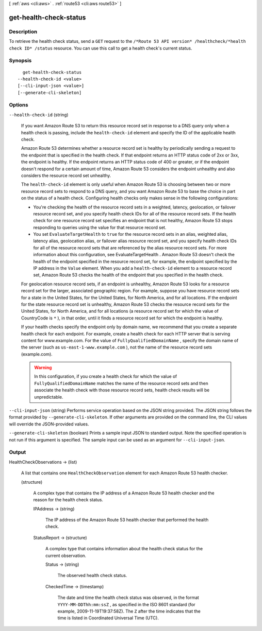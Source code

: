 [ :ref:`aws <cli:aws>` . :ref:`route53 <cli:aws route53>` ]

.. _cli:aws route53 get-health-check-status:


***********************
get-health-check-status
***********************



===========
Description
===========



To retrieve the health check status, send a ``GET`` request to the ``/*Route 53 API version* /healthcheck/*health check ID* /status`` resource. You can use this call to get a health check's current status. 



========
Synopsis
========

::

    get-health-check-status
  --health-check-id <value>
  [--cli-input-json <value>]
  [--generate-cli-skeleton]




=======
Options
=======

``--health-check-id`` (string)


  If you want Amazon Route 53 to return this resource record set in response to a DNS query only when a health check is passing, include the ``health-check-id`` element and specify the ID of the applicable health check.

   

  Amazon Route 53 determines whether a resource record set is healthy by periodically sending a request to the endpoint that is specified in the health check. If that endpoint returns an HTTP status code of 2xx or 3xx, the endpoint is healthy. If the endpoint returns an HTTP status code of 400 or greater, or if the endpoint doesn't respond for a certain amount of time, Amazon Route 53 considers the endpoint unhealthy and also considers the resource record set unhealthy.

   

  The ``health-check-id`` element is only useful when Amazon Route 53 is choosing between two or more resource record sets to respond to a DNS query, and you want Amazon Route 53 to base the choice in part on the status of a health check. Configuring health checks only makes sense in the following configurations:

   

   
  * You're checking the health of the resource record sets in a weighted, latency, geolocation, or failover resource record set, and you specify health check IDs for all of the resource record sets. If the health check for one resource record set specifies an endpoint that is not healthy, Amazon Route 53 stops responding to queries using the value for that resource record set.
   
  * You set ``EvaluateTargetHealth`` to ``true`` for the resource record sets in an alias, weighted alias, latency alias, geolocation alias, or failover alias resource record set, and you specify health check IDs for all of the resource record sets that are referenced by the alias resource record sets. For more information about this configuration, see  EvaluateTargetHealth . Amazon Route 53 doesn't check the health of the endpoint specified in the resource record set, for example, the endpoint specified by the IP address in the ``Value`` element. When you add a ``health-check-id`` element to a resource record set, Amazon Route 53 checks the health of the endpoint that you specified in the health check. 
   

   

  For geolocation resource record sets, if an endpoint is unhealthy, Amazon Route 53 looks for a resource record set for the larger, associated geographic region. For example, suppose you have resource record sets for a state in the United States, for the United States, for North America, and for all locations. If the endpoint for the state resource record set is unhealthy, Amazon Route 53 checks the resource record sets for the United States, for North America, and for all locations (a resource record set for which the value of CountryCode is ``*`` ), in that order, until it finds a resource record set for which the endpoint is healthy.

   

  If your health checks specify the endpoint only by domain name, we recommend that you create a separate health check for each endpoint. For example, create a health check for each HTTP server that is serving content for www.example.com. For the value of ``FullyQualifiedDomainName`` , specify the domain name of the server (such as ``us-east-1-www.example.com`` ), not the name of the resource record sets (example.com).

   

  .. warning::

    In this configuration, if you create a health check for which the value of ``FullyQualifiedDomainName`` matches the name of the resource record sets and then associate the health check with those resource record sets, health check results will be unpredictable.

  

``--cli-input-json`` (string)
Performs service operation based on the JSON string provided. The JSON string follows the format provided by ``--generate-cli-skeleton``. If other arguments are provided on the command line, the CLI values will override the JSON-provided values.

``--generate-cli-skeleton`` (boolean)
Prints a sample input JSON to standard output. Note the specified operation is not run if this argument is specified. The sample input can be used as an argument for ``--cli-input-json``.



======
Output
======

HealthCheckObservations -> (list)

  

  A list that contains one ``HealthCheckObservation`` element for each Amazon Route 53 health checker.

  

  (structure)

    

    A complex type that contains the IP address of a Amazon Route 53 health checker and the reason for the health check status.

    

    IPAddress -> (string)

      

      The IP address of the Amazon Route 53 health checker that performed the health check.

      

      

    StatusReport -> (structure)

      

      A complex type that contains information about the health check status for the current observation.

      

      Status -> (string)

        

        The observed health check status.

        

        

      CheckedTime -> (timestamp)

        

        The date and time the health check status was observed, in the format ``YYYY-MM-DDThh:mm:ssZ`` , as specified in the ISO 8601 standard (for example, 2009-11-19T19:37:58Z). The ``Z`` after the time indicates that the time is listed in Coordinated Universal Time (UTC).

        

        

      

    

  

